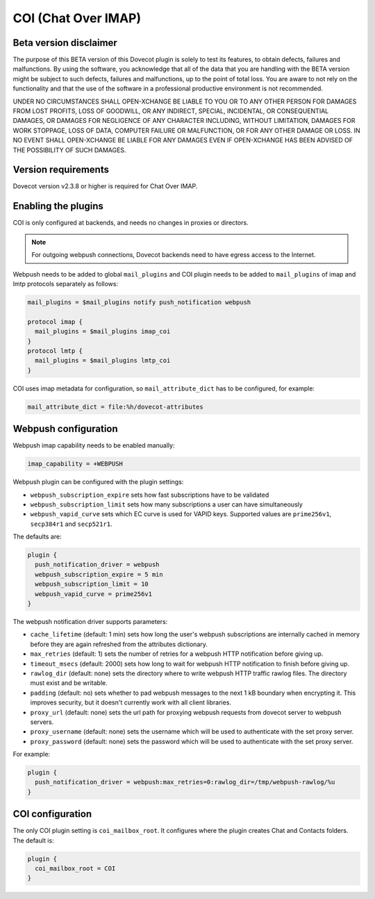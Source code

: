 .. _coi:

====================
COI (Chat Over IMAP)
====================

Beta version disclaimer
=======================

The purpose of this BETA version of this Dovecot plugin is solely to test its features, to obtain defects, failures and malfunctions. By using the software, you acknowledge that all of the data that you are handling with the BETA version might be subject to such defects, failures and malfunctions, up to the point of total loss. You are aware to not rely on the functionality and that the use of  the software in a professional productive environment is not recommended. 

UNDER NO CIRCUMSTANCES SHALL OPEN-XCHANGE BE LIABLE TO YOU OR TO ANY OTHER PERSON FOR DAMAGES FROM LOST PROFITS, LOSS OF GOODWILL, OR ANY INDIRECT, SPECIAL, INCIDENTAL, OR CONSEQUENTIAL DAMAGES, OR DAMAGES FOR NEGLIGENCE OF ANY CHARACTER INCLUDING, WITHOUT LIMITATION, DAMAGES FOR WORK STOPPAGE, LOSS OF DATA, COMPUTER FAILURE OR MALFUNCTION, OR FOR ANY OTHER DAMAGE OR LOSS. IN NO EVENT SHALL OPEN-XCHANGE BE LIABLE FOR ANY DAMAGES EVEN IF OPEN-XCHANGE HAS BEEN ADVISED OF THE POSSIBILITY OF SUCH DAMAGES.



Version requirements
====================

Dovecot version v2.3.8 or higher is required for Chat Over IMAP.



Enabling the plugins
====================

COI is only configured at backends, and needs no changes in proxies or
directors.

.. note:: For outgoing webpush connections, Dovecot backends need to have egress access to the Internet.

Webpush needs to be added to global ``mail_plugins`` and COI plugin needs to be
added to ``mail_plugins`` of imap and lmtp protocols separately as follows:

.. code-block:: none

   mail_plugins = $mail_plugins notify push_notification webpush

   protocol imap {
     mail_plugins = $mail_plugins imap_coi
   }
   protocol lmtp {
     mail_plugins = $mail_plugins lmtp_coi
   }

COI uses imap metadata for configuration, so ``mail_attribute_dict`` has to
be configured, for example:

.. code-block:: none

   mail_attribute_dict = file:%h/dovecot-attributes



Webpush configuration
=====================

Webpush imap capability needs to be enabled manually:

.. code-block:: none

   imap_capability = +WEBPUSH

Webpush plugin can be configured with the plugin settings:

- ``webpush_subscription_expire`` sets how fast subscriptions have to be
  validated
- ``webpush_subscription_limit``  sets how many subscriptions a user can have
  simultaneously
- ``webpush_vapid_curve`` sets which EC curve is used for VAPID keys. Supported
  values are ``prime256v1``, ``secp384r1`` and ``secp521r1``.

The defaults are:

.. code-block:: none

   plugin {
     push_notification_driver = webpush
     webpush_subscription_expire = 5 min
     webpush_subscription_limit = 10
     webpush_vapid_curve = prime256v1
   }

The webpush notification driver supports parameters:

- ``cache_lifetime`` (default: 1 min) sets how long the user's webpush
  subscriptions are internally cached in memory before they are again refreshed
  from the attributes dictionary.
- ``max_retries`` (default: 1) sets the number of retries for a webpush HTTP
  notification before giving up.
- ``timeout_msecs`` (default: 2000) sets how long to wait for webpush HTTP
  notification to finish before giving up.
- ``rawlog_dir`` (default: none) sets the directory where to write webpush HTTP
  traffic rawlog files. The directory must exist and be writable.
- ``padding`` (default: no) sets whether to pad webpush messages to the next
  1 kB boundary when encrypting it. This improves security, but it doesn't
  currently work with all client libraries.
- ``proxy_url`` (default: none) sets the url path for proxying webpush requests
  from dovecot server to webpush servers.
- ``proxy_username`` (default: none) sets the username which will be used to
  authenticate with the set proxy server.
- ``proxy_password`` (default: none) sets the password which will be used to
  authenticate with the set proxy server.

For example:

.. code-block:: none

   plugin {
     push_notification_driver = webpush:max_retries=0:rawlog_dir=/tmp/webpush-rawlog/%u
   }

COI configuration
=================

The only COI plugin setting is ``coi_mailbox_root``. It configures where the
plugin creates Chat and Contacts folders. The default is:

.. code-block:: none

   plugin {
     coi_mailbox_root = COI
   }



